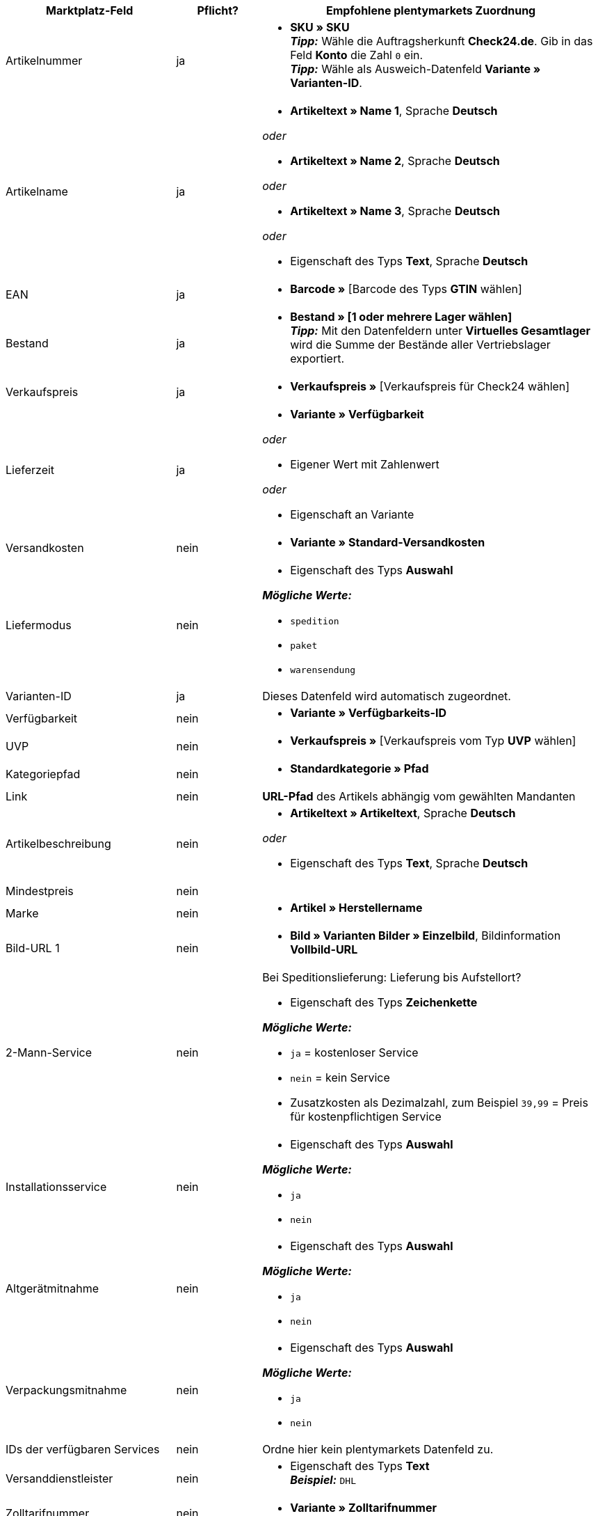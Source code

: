 [[table-recommended-mappings-offer]]
[cols="2,1,4a"]
|===
|Marktplatz-Feld |Pflicht? |Empfohlene plentymarkets Zuordnung

| Artikelnummer
| ja
| * *SKU » SKU* +
*_Tipp:_* Wähle die Auftragsherkunft *Check24.de*. Gib in das Feld *Konto* die Zahl `0` ein. +
*_Tipp:_* Wähle als Ausweich-Datenfeld *Variante » Varianten-ID*.

| Artikelname
| ja
| * *Artikeltext » Name 1*, Sprache *Deutsch*

_oder_

* *Artikeltext » Name 2*, Sprache *Deutsch*

_oder_

* *Artikeltext » Name 3*, Sprache *Deutsch*

_oder_

* Eigenschaft des Typs *Text*, Sprache *Deutsch*

| EAN
| ja
| * *Barcode »* [Barcode des Typs *GTIN* wählen]

| Bestand
| ja
| * *Bestand » [1 oder mehrere Lager wählen]* +
*_Tipp:_* Mit den Datenfeldern unter *Virtuelles Gesamtlager* wird die Summe der Bestände aller Vertriebslager exportiert.

| Verkaufspreis
| ja
| * *Verkaufspreis »* [Verkaufspreis für Check24 wählen]

| Lieferzeit
| ja
| * *Variante » Verfügbarkeit*

_oder_

* Eigener Wert mit Zahlenwert

_oder_

* Eigenschaft an Variante

| Versandkosten
| nein
| * *Variante » Standard-Versandkosten*

| Liefermodus
| nein
| * Eigenschaft des Typs *Auswahl*

*_Mögliche Werte:_*

* `spedition`
* `paket`
* `warensendung`

| Varianten-ID
| ja
| Dieses Datenfeld wird automatisch zugeordnet.

| Verfügbarkeit
| nein
| * *Variante » Verfügbarkeits-ID*

| UVP
| nein
| * *Verkaufspreis »* [Verkaufspreis vom Typ *UVP* wählen]

| Kategoriepfad
| nein
| * *Standardkategorie » Pfad*

| Link
| nein
| *URL-Pfad* des Artikels abhängig vom gewählten Mandanten

| Artikelbeschreibung
| nein
| * *Artikeltext » Artikeltext*, Sprache *Deutsch*

_oder_

* Eigenschaft des Typs *Text*, Sprache *Deutsch*

| Mindestpreis
| nein
| 

| Marke
| nein
| * *Artikel » Herstellername*

| Bild-URL 1
| nein
| * *Bild » Varianten Bilder » Einzelbild*, Bildinformation *Vollbild-URL*

| 2-Mann-Service
| nein
| Bei Speditionslieferung: Lieferung bis Aufstellort?

* Eigenschaft des Typs *Zeichenkette*

*_Mögliche Werte:_*

* `ja` = kostenloser Service
* `nein` = kein Service
* Zusatzkosten als Dezimalzahl, zum Beispiel `39,99` = Preis für kostenpflichtigen Service

| Installationsservice
| nein
| * Eigenschaft des Typs *Auswahl*

*_Mögliche Werte:_*

* `ja`
* `nein`

| Altgerätmitnahme
| nein
| * Eigenschaft des Typs *Auswahl*

*_Mögliche Werte:_*

* `ja`
* `nein`

| Verpackungsmitnahme
| nein
| * Eigenschaft des Typs *Auswahl*

*_Mögliche Werte:_*

* `ja`
* `nein`

| IDs der verfügbaren Services
| nein
| Ordne hier kein plentymarkets Datenfeld zu.

| Versanddienstleister
| nein
| * Eigenschaft des Typs *Text* +
  *_Beispiel:_* `DHL`

| Zolltarifnummer
| nein
| * *Variante » Zolltarifnummer*

| Rückversandkosten
| nein
| * Eigenschaft des Typs *Kommazahl*, um den Preis einzugeben +
  *_Beispiel:_* `39,99`

| Abholung Altgerät an Bordsteinkante
| nein
| * Eigenschaft des Typs *Zeichenkette*, um den Preis einzugeben +
  *_Beispiel:_* `39,99`
|===
